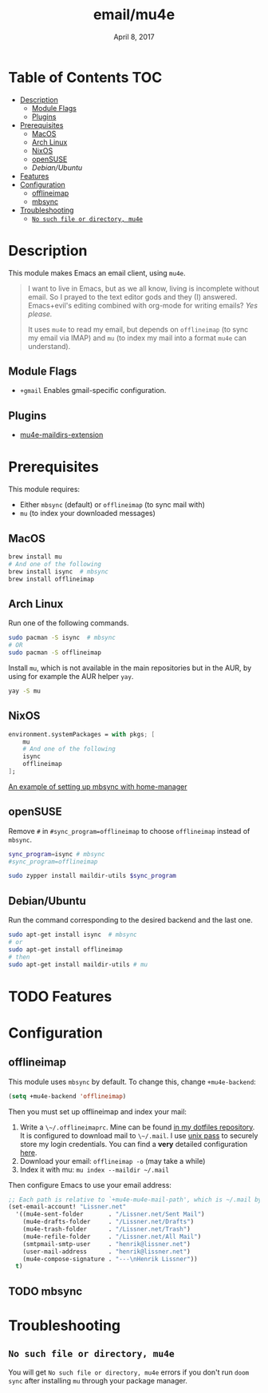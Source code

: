 #+TITLE:   email/mu4e
#+DATE:    April 8, 2017
#+SINCE:   v2.0
#+STARTUP: inlineimages

* Table of Contents :TOC:
- [[#description][Description]]
  - [[#module-flags][Module Flags]]
  - [[#plugins][Plugins]]
- [[#prerequisites][Prerequisites]]
  - [[#macos][MacOS]]
  - [[#arch-linux][Arch Linux]]
  - [[#nixos][NixOS]]
  - [[#opensuse][openSUSE]]
  - [[Debian/Ubuntu]]
- [[#features][Features]]
- [[#configuration][Configuration]]
  - [[#offlineimap][offlineimap]]
  - [[#mbsync][mbsync]]
- [[#troubleshooting][Troubleshooting]]
  - [[#no-such-file-or-directory-mu4e][=No such file or directory, mu4e=]]

* Description
This module makes Emacs an email client, using ~mu4e~.

#+begin_quote
I want to live in Emacs, but as we all know, living is incomplete without email.
So I prayed to the text editor gods and they (I) answered. Emacs+evil's editing
combined with org-mode for writing emails? /Yes please./

It uses ~mu4e~ to read my email, but depends on ~offlineimap~ (to sync my email
via IMAP) and ~mu~ (to index my mail into a format ~mu4e~ can understand).
#+end_quote

** Module Flags
+ ~+gmail~ Enables gmail-specific configuration.

** Plugins
+ [[https://github.com/agpchil/mu4e-maildirs-extension][mu4e-maildirs-extension]]

* Prerequisites
This module requires:

+ Either ~mbsync~ (default) or ~offlineimap~ (to sync mail with)
+ ~mu~ (to index your downloaded messages)

** MacOS
#+BEGIN_SRC sh
brew install mu
# And one of the following
brew install isync  # mbsync
brew install offlineimap
#+END_SRC

** Arch Linux
Run one of the following commands.

#+BEGIN_SRC sh
sudo pacman -S isync  # mbsync
# OR
sudo pacman -S offlineimap
#+END_SRC

Install ~mu~, which is not available in the main repositories but in the AUR, by
using for example the AUR helper ~yay~.

#+BEGIN_SRC sh
yay -S mu
#+END_SRC

** NixOS
#+BEGIN_SRC nix
environment.systemPackages = with pkgs; [
    mu
    # And one of the following
    isync
    offlineimap
];
#+END_SRC

[[https://github.com/Emiller88/dotfiles/blob/master/modules/shell/mail.nix][An example of setting up mbsync with home-manager]]

** openSUSE
Remove ~#~ in ~#sync_program=offlineimap~ to choose ~offlineimap~ instead of
~mbsync~.

#+BEGIN_SRC sh :dir /sudo::
sync_program=isync # mbsync
#sync_program=offlineimap

sudo zypper install maildir-utils $sync_program
#+END_SRC

** Debian/Ubuntu
Run the command corresponding to the desired backend and the last one.
#+BEGIN_SRC sh
sudo apt-get install isync  # mbsync
# or
sudo apt-get install offlineimap
# then
sudo apt-get install maildir-utils # mu
#+END_SRC
* TODO Features

* Configuration
** offlineimap
This module uses =mbsync= by default. To change this, change ~+mu4e-backend~:

#+BEGIN_SRC emacs-lisp
(setq +mu4e-backend 'offlineimap)
#+END_SRC

Then you must set up offlineimap and index your mail:

1. Write a ~\~/.offlineimaprc~. Mine can be found [[https://github.com/hlissner/dotfiles/tree/master/shell/mu][in my dotfiles repository]]. It
   is configured to download mail to ~\~/.mail~. I use [[https://www.passwordstore.org/][unix pass]] to securely
   store my login credentials. You can find a *very* detailed configuration
   [[https://github.com/OfflineIMAP/offlineimap/blob/master/offlineimap.conf][here]].
2. Download your email: ~offlineimap -o~ (may take a while)
3. Index it with mu: ~mu index --maildir ~/.mail~

Then configure Emacs to use your email address:

#+BEGIN_SRC emacs-lisp :tangle no
;; Each path is relative to `+mu4e-mu4e-mail-path', which is ~/.mail by default
(set-email-account! "Lissner.net"
  '((mu4e-sent-folder       . "/Lissner.net/Sent Mail")
    (mu4e-drafts-folder     . "/Lissner.net/Drafts")
    (mu4e-trash-folder      . "/Lissner.net/Trash")
    (mu4e-refile-folder     . "/Lissner.net/All Mail")
    (smtpmail-smtp-user     . "henrik@lissner.net")
    (user-mail-address      . "henrik@lissner.net")
    (mu4e-compose-signature . "---\nHenrik Lissner"))
  t)
#+END_SRC

** TODO mbsync
* Troubleshooting
** =No such file or directory, mu4e=
You will get =No such file or directory, mu4e= errors if you don't run ~doom
sync~ after installing =mu= through your package manager.
